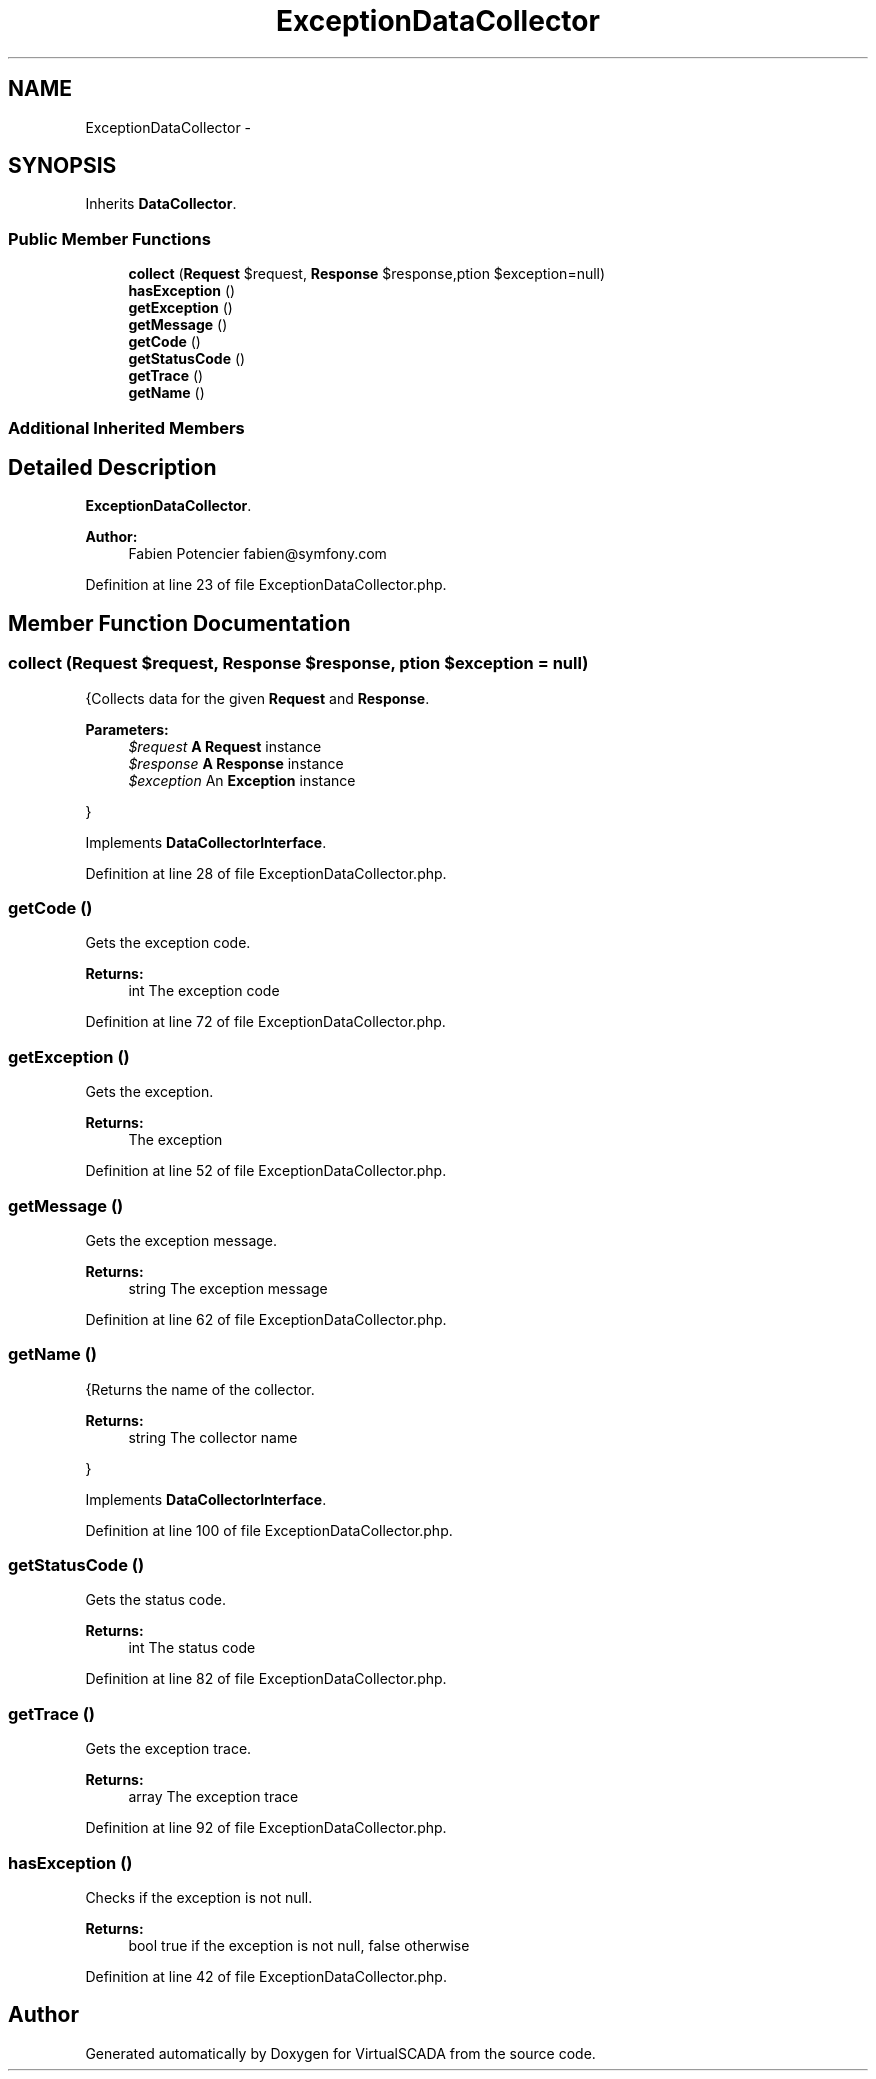 .TH "ExceptionDataCollector" 3 "Tue Apr 14 2015" "Version 1.0" "VirtualSCADA" \" -*- nroff -*-
.ad l
.nh
.SH NAME
ExceptionDataCollector \- 
.SH SYNOPSIS
.br
.PP
.PP
Inherits \fBDataCollector\fP\&.
.SS "Public Member Functions"

.in +1c
.ti -1c
.RI "\fBcollect\fP (\fBRequest\fP $request, \fBResponse\fP $response,\\Exception $exception=null)"
.br
.ti -1c
.RI "\fBhasException\fP ()"
.br
.ti -1c
.RI "\fBgetException\fP ()"
.br
.ti -1c
.RI "\fBgetMessage\fP ()"
.br
.ti -1c
.RI "\fBgetCode\fP ()"
.br
.ti -1c
.RI "\fBgetStatusCode\fP ()"
.br
.ti -1c
.RI "\fBgetTrace\fP ()"
.br
.ti -1c
.RI "\fBgetName\fP ()"
.br
.in -1c
.SS "Additional Inherited Members"
.SH "Detailed Description"
.PP 
\fBExceptionDataCollector\fP\&.
.PP
\fBAuthor:\fP
.RS 4
Fabien Potencier fabien@symfony.com 
.RE
.PP

.PP
Definition at line 23 of file ExceptionDataCollector\&.php\&.
.SH "Member Function Documentation"
.PP 
.SS "collect (\fBRequest\fP $request, \fBResponse\fP $response, \\Exception $exception = \fCnull\fP)"
{Collects data for the given \fBRequest\fP and \fBResponse\fP\&.
.PP
\fBParameters:\fP
.RS 4
\fI$request\fP \fBA\fP \fBRequest\fP instance 
.br
\fI$response\fP \fBA\fP \fBResponse\fP instance 
.br
\fI$exception\fP An \fBException\fP instance
.RE
.PP
} 
.PP
Implements \fBDataCollectorInterface\fP\&.
.PP
Definition at line 28 of file ExceptionDataCollector\&.php\&.
.SS "getCode ()"
Gets the exception code\&.
.PP
\fBReturns:\fP
.RS 4
int The exception code 
.RE
.PP

.PP
Definition at line 72 of file ExceptionDataCollector\&.php\&.
.SS "getException ()"
Gets the exception\&.
.PP
\fBReturns:\fP
.RS 4
The exception 
.RE
.PP

.PP
Definition at line 52 of file ExceptionDataCollector\&.php\&.
.SS "getMessage ()"
Gets the exception message\&.
.PP
\fBReturns:\fP
.RS 4
string The exception message 
.RE
.PP

.PP
Definition at line 62 of file ExceptionDataCollector\&.php\&.
.SS "getName ()"
{Returns the name of the collector\&.
.PP
\fBReturns:\fP
.RS 4
string The collector name
.RE
.PP
} 
.PP
Implements \fBDataCollectorInterface\fP\&.
.PP
Definition at line 100 of file ExceptionDataCollector\&.php\&.
.SS "getStatusCode ()"
Gets the status code\&.
.PP
\fBReturns:\fP
.RS 4
int The status code 
.RE
.PP

.PP
Definition at line 82 of file ExceptionDataCollector\&.php\&.
.SS "getTrace ()"
Gets the exception trace\&.
.PP
\fBReturns:\fP
.RS 4
array The exception trace 
.RE
.PP

.PP
Definition at line 92 of file ExceptionDataCollector\&.php\&.
.SS "hasException ()"
Checks if the exception is not null\&.
.PP
\fBReturns:\fP
.RS 4
bool true if the exception is not null, false otherwise 
.RE
.PP

.PP
Definition at line 42 of file ExceptionDataCollector\&.php\&.

.SH "Author"
.PP 
Generated automatically by Doxygen for VirtualSCADA from the source code\&.
